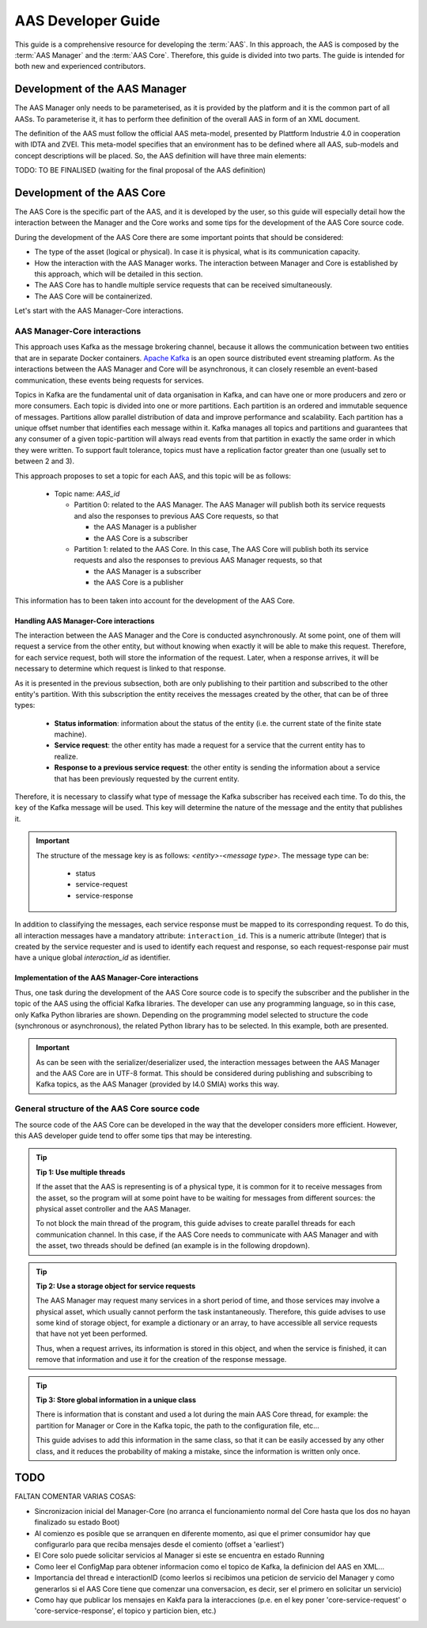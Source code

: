 AAS Developer Guide
===================

.. _AAS Developer Guide:

This guide is a comprehensive resource for developing the :term:`AAS`. In this approach, the AAS is composed by the :term:`AAS Manager` and the :term:`AAS Core`. Therefore, this guide is divided into two parts. The guide is intended for both new and experienced contributors.

Development of the AAS Manager
------------------------------

The AAS Manager only needs to be parameterised, as it is provided by the platform and it is the common part of all AASs. To parameterise it, it has to perform thee definition of the overall AAS in form of an XML document.

The definition of the AAS must follow the official AAS meta-model, presented by Plattform Industrie 4.0 in cooperation with IDTA and ZVEI. This meta-model specifies that an environment has to be defined where all AAS, sub-models and concept descriptions will be placed. So, the AAS definition will have three main elements:

.. code-block:: xml
    :caption: Main groups in the AAS definition in the form of an XML document.

    <aas:environment xmlns:aas="https://admin-shell.io/aas/3/0">
        <aas:assetAdministrationShells>
            <aas:assetAdministrationShell>
                <!-- AAS Manager definition -->
            </aas:assetAdministrationShell>
            <aas:assetAdministrationShell>
                <!-- AAS Core definition -->
            </aas:assetAdministrationShell>
        <aas:assetAdministrationShells>
        <aas:submodels>
            <aas:submodel>
                <!-- Submodel definition -->
            </aas:submodel>
        </aas:submodels>
        <aas:conceptDescriptions>
            <aas:conceptDescription>
                <!-- concept description definition -->
            </aas:conceptDescription>
        </aas:conceptDescriptions>
    </aas:environment>

TODO: TO BE FINALISED (waiting for the final proposal of the AAS definition)

Development of the AAS Core
---------------------------

The AAS Core is the specific part of the AAS, and it is developed by the user, so this guide will especially detail how the interaction between the Manager and the Core works and some tips for the development of the AAS Core source code.

During the development of the AAS Core there are some important points that should be considered:

* The type of the asset (logical or physical). In case it is physical, what is its communication capacity.
* How the interaction with the AAS Manager works. The interaction between Manager and Core is established by this approach, which will be detailed in this section.
* The AAS Core has to handle multiple service requests that can be received simultaneously.
* The AAS Core will be containerized.

Let's start with the AAS Manager-Core interactions.

AAS Manager-Core interactions
~~~~~~~~~~~~~~~~~~~~~~~~~~~~~

This approach uses Kafka as the message brokering channel, because it allows the communication between two entities that are in separate Docker containers. `Apache Kafka <https://kafka.apache.org/>`_ is an open source distributed event streaming platform. As the interactions between the AAS Manager and Core will be asynchronous, it can closely resemble an event-based communication, these events being requests for services.

Topics in Kafka are the fundamental unit of data organisation in Kafka, and can have one or more producers and zero or more consumers. Each topic is divided into one or more partitions. Each partition is an ordered and immutable sequence of messages. Partitions allow parallel distribution of data and improve performance and scalability. Each partition has a unique offset number that identifies each message within it. Kafka manages all topics and partitions and guarantees that any consumer of a given topic-partition will always read events from that partition in exactly the same order in which they were written. To support fault tolerance, topics must have a replication factor greater than one (usually set to between 2 and 3).

This approach proposes to set a topic for each AAS, and this topic will be as follows:

    * Topic name: *AAS_id*

      * Partition 0: related to the AAS Manager. The AAS Manager will publish both its service requests and also the responses to previous AAS Core requests, so that

        * the AAS Manager is a publisher
        * the AAS Core is a subscriber

      * Partition 1: related to the AAS Core. In this case, The AAS Core will publish both its service requests and also the responses to previous AAS Manager requests, so that

        * the AAS Manager is a subscriber
        * the AAS Core is a publisher

This information has to been taken into account for the development of the AAS Core.


Handling AAS Manager-Core interactions
^^^^^^^^^^^^^^^^^^^^^^^^^^^^^^^^^^^^^^

The interaction between the AAS Manager and the Core is conducted asynchronously. At some point, one of them will request a service from the other entity, but without knowing when exactly it will be able to make this request. Therefore, for each service request, both will store the information of the request. Later, when a response arrives, it will be necessary to determine which request is linked to that response.

As it is presented in the previous subsection, both are only publishing to their partition and subscribed to the other entity's partition. With this subscription the entity receives the messages created by the other, that can be of three types:

    * **Status information**: information about the status of the entity (i.e. the current state of the finite state machine).
    * **Service request**: the other entity has made a request for a service that the current entity has to realize.
    * **Response to a previous service request**: the other entity is sending the information about a service that has been previously requested by the current entity.

Therefore, it is necessary to classify what type of message the Kafka subscriber has received each time. To do this, the ``key`` of the Kafka message will be used. This key will determine the nature of the message and the entity that publishes it.

.. important::

   The structure of the message key is as follows: *<entity>-<message type>*. The message type can be:

        * status
        * service-request
        * service-response

.. dropdown:: Examples of some message keys for the AAS Manager
       :octicon:`check-circle;1em;sd-text-primary`

       manager-status

       manager-service-request

       manager-service-response

.. dropdown:: Examples of some message keys for the AAS Core
       :octicon:`check-circle;1em;sd-text-primary`

       core-status

       core-service-request

       core-service-response


In addition to classifying the messages, each service response must be mapped to its corresponding request. To do this, all interaction messages have a mandatory attribute: ``interaction_id``. This is a numeric attribute (Integer) that is created by the service requester and is used to identify each request and response, so each request-response pair must have a unique global *interaction_id* as identifier.


Implementation of the AAS Manager-Core interactions
^^^^^^^^^^^^^^^^^^^^^^^^^^^^^^^^^^^^^^^^^^^^^^^^^^^

Thus, one task during the development of the AAS Core source code is to specify the subscriber and the publisher in the topic of the AAS using the official Kafka libraries. The developer can use any programming language, so in this case, only Kafka Python libraries are shown. Depending on the programming model selected to structure the code (synchronous or asynchronous), the related Python library has to be selected. In this example, both are presented.

.. tab:: Synchronous (kafka)

    .. code:: python

        from kafka import KafkaConsumer, TopicPartition, KafkaProducer

        # KAFKA CONSUMER (to receive service request from AAS Manager or read the responses of Core's requests)
        kafka_consumer_partition_core = KafkaConsumer( bootstrap_servers=[KAFKA_SERVER_IP + ':9092'],
                                              client_id='i4-0-smia-core',
                                              value_deserializer=lambda x: json.loads(x.decode('utf-8')),
                                              )
        kafka_consumer_partition_core.assign([TopicPartition(kafka_topic_name, 0)])

        # KAFKA PRODUCER (to send service requests to AAS Manager)
        kafka_producer = KafkaProducer(bootstrap_servers=[KAFKA_SERVER_IP + ':9092'],
                                           client_id='i4-0-smia-core',
                                           value_serializer=lambda x: json.dumps(x).encode('utf-8'),
                                           key_serializer=str.encode
                                           )

        result = kafka_producer.send(KAFKA_TOPIC, value=svc_request_json, key='core-service-request', partition=1)

.. tab:: Asynchronous (aiokafka)

    .. code:: python

        from aiokafka import AIOKafkaConsumer, TopicPartition, AIOKafkaProducer

        # KAFKA CONSUMER (to receive service request from AAS Manager or read the responses of Core's requests)
        kafka_consumer_partition_core = AIOKafkaConsumer( bootstrap_servers=[KAFKA_SERVER_IP + ':9092'],
                                              client_id='i4-0-smia-core',
                                              value_deserializer=lambda x: json.loads(x.decode('utf-8')),
                                              )
        kafka_consumer_partition_core.assign([TopicPartition(kafka_topic_name, 0)])

        # KAFKA PRODUCER (to send service requests to AAS Manager)
        kafka_producer = AIOKafkaProducer(bootstrap_servers=[KAFKA_SERVER_IP + ':9092'],
                                           client_id='i4-0-smia-core',
                                           value_serializer=lambda x: json.dumps(x).encode('utf-8'),
                                           key_serializer=str.encode
                                           )

        await kafka_producer.start()
        try:
            await kafka_producer.send_and_wait(KAFKA_TOPIC, value=msg_data,
                                               key='core-service-request',
                                               partition=1)
        finally:
            await kafka_producer.stop()

.. important::

   As can be seen with the serializer/deserializer used, the interaction messages between the AAS Manager and the AAS Core are in UTF-8 format. This should be considered during publishing and subscribing to Kafka topics, as the AAS Manager (provided by I4.0 SMIA) works this way.


General structure of the AAS Core source code
~~~~~~~~~~~~~~~~~~~~~~~~~~~~~~~~~~~~~~~~~~~~~

The source code of the AAS Core can be developed in the way that the developer considers more efficient. However, this AAS developer guide tend to offer some tips that may be interesting.

.. tip::

   **Tip 1: Use multiple threads**

   If the asset that the AAS is representing is of a physical type, it is common for it to receive messages from the asset, so the program will at some point have to be waiting for messages from different sources: the physical asset controller and the AAS Manager.

   To not block the main thread of the program, this guide advises to create parallel threads for each communication channel. In this case, if the AAS Core needs to communicate with AAS Manager and with the asset, two threads should be defined (an example is in the following dropdown).

   .. dropdown:: Example of multiple threads in Python
       :octicon:`code-square;1em;sd-text-info`

       .. code:: python

           from threading import Thread

           def main():
                thread_aas_manager = Thread(target=aas_manager_method, args=())
                thread_asset = Thread(target=asset_method, args=())

                thread_aas_manager.start()
                thread_asset.start()

           if __name__ == '__main__':
                main()


.. tip::

   **Tip 2: Use a storage object for service requests**

   The AAS Manager may request many services in a short period of time, and those services may involve a physical asset, which usually cannot perform the task instantaneously. Therefore, this guide advises to use some kind of storage object, for example a dictionary or an array, to have accessible all service requests that have not yet been performed.

   Thus, when a request arrives, its information is stored in this object, and when the service is finished, it can remove that information and use it for the creation of the response message.


.. tip::

   **Tip 3: Store global information in a unique class**

   There is information that is constant and used a lot during the main AAS Core thread, for example: the partition for Manager or Core in the Kafka topic, the path to the configuration file, etc...

   This guide advises to add this information in the same class, so that it can be easily accessed by any other class, and it reduces the probability of making a mistake, since the information is written only once.


TODO
----

FALTAN COMENTAR VARIAS COSAS:

* Sincronizacion inicial del Manager-Core (no arranca el funcionamiento normal del Core hasta que los dos no hayan finalizado su estado Boot)
* Al comienzo es posible que se arranquen en diferente momento, asi que el primer consumidor hay que configurarlo para que reciba mensajes desde el comiento (offset a 'earliest')
* El Core solo puede solicitar servicios al Manager si este se encuentra en estado Running
* Como leer el ConfigMap para obtener informacion como el topico de Kafka, la definicion del AAS en XML...
* Importancia del thread e interactionID (como leerlos si recibimos una peticion de servicio del Manager y como generarlos si el AAS Core tiene que comenzar una conversacion, es decir, ser el primero en solicitar un servicio)
* Como hay que publicar los mensajes en Kakfa para la interacciones (p.e. en el key poner 'core-service-request' o 'core-service-response', el topico y particion bien, etc.)

